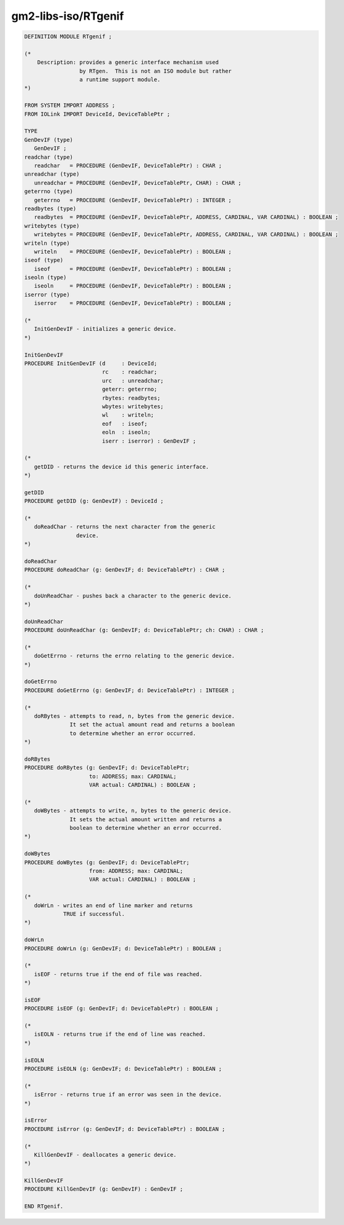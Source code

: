 .. _gm2-libs-iso-rtgenif:

gm2-libs-iso/RTgenif
^^^^^^^^^^^^^^^^^^^^

.. code-block:: modula2

  DEFINITION MODULE RTgenif ;

  (*
      Description: provides a generic interface mechanism used
                   by RTgen.  This is not an ISO module but rather
                   a runtime support module.
  *)

  FROM SYSTEM IMPORT ADDRESS ;
  FROM IOLink IMPORT DeviceId, DeviceTablePtr ;

  TYPE
  GenDevIF (type)
     GenDevIF ;
  readchar (type)
     readchar   = PROCEDURE (GenDevIF, DeviceTablePtr) : CHAR ;
  unreadchar (type)
     unreadchar = PROCEDURE (GenDevIF, DeviceTablePtr, CHAR) : CHAR ;
  geterrno (type)
     geterrno   = PROCEDURE (GenDevIF, DeviceTablePtr) : INTEGER ;
  readbytes (type)
     readbytes  = PROCEDURE (GenDevIF, DeviceTablePtr, ADDRESS, CARDINAL, VAR CARDINAL) : BOOLEAN ;
  writebytes (type)
     writebytes = PROCEDURE (GenDevIF, DeviceTablePtr, ADDRESS, CARDINAL, VAR CARDINAL) : BOOLEAN ;
  writeln (type)
     writeln    = PROCEDURE (GenDevIF, DeviceTablePtr) : BOOLEAN ;
  iseof (type)
     iseof      = PROCEDURE (GenDevIF, DeviceTablePtr) : BOOLEAN ;
  iseoln (type)
     iseoln     = PROCEDURE (GenDevIF, DeviceTablePtr) : BOOLEAN ;
  iserror (type)
     iserror    = PROCEDURE (GenDevIF, DeviceTablePtr) : BOOLEAN ;

  (*
     InitGenDevIF - initializes a generic device.
  *)

  InitGenDevIF
  PROCEDURE InitGenDevIF (d     : DeviceId;
                          rc    : readchar;
                          urc   : unreadchar;
                          geterr: geterrno;
                          rbytes: readbytes;
                          wbytes: writebytes;
                          wl    : writeln;
                          eof   : iseof;
                          eoln  : iseoln;
                          iserr : iserror) : GenDevIF ;

  (*
     getDID - returns the device id this generic interface.
  *)

  getDID
  PROCEDURE getDID (g: GenDevIF) : DeviceId ;

  (*
     doReadChar - returns the next character from the generic
                  device.
  *)

  doReadChar
  PROCEDURE doReadChar (g: GenDevIF; d: DeviceTablePtr) : CHAR ;

  (*
     doUnReadChar - pushes back a character to the generic device.
  *)

  doUnReadChar
  PROCEDURE doUnReadChar (g: GenDevIF; d: DeviceTablePtr; ch: CHAR) : CHAR ;

  (*
     doGetErrno - returns the errno relating to the generic device.
  *)

  doGetErrno
  PROCEDURE doGetErrno (g: GenDevIF; d: DeviceTablePtr) : INTEGER ;

  (*
     doRBytes - attempts to read, n, bytes from the generic device.
                It set the actual amount read and returns a boolean
                to determine whether an error occurred.
  *)

  doRBytes
  PROCEDURE doRBytes (g: GenDevIF; d: DeviceTablePtr;
                      to: ADDRESS; max: CARDINAL;
                      VAR actual: CARDINAL) : BOOLEAN ;

  (*
     doWBytes - attempts to write, n, bytes to the generic device.
                It sets the actual amount written and returns a
                boolean to determine whether an error occurred.
  *)

  doWBytes
  PROCEDURE doWBytes (g: GenDevIF; d: DeviceTablePtr;
                      from: ADDRESS; max: CARDINAL;
                      VAR actual: CARDINAL) : BOOLEAN ;

  (*
     doWrLn - writes an end of line marker and returns
              TRUE if successful.
  *)

  doWrLn
  PROCEDURE doWrLn (g: GenDevIF; d: DeviceTablePtr) : BOOLEAN ;

  (*
     isEOF - returns true if the end of file was reached.
  *)

  isEOF
  PROCEDURE isEOF (g: GenDevIF; d: DeviceTablePtr) : BOOLEAN ;

  (*
     isEOLN - returns true if the end of line was reached.
  *)

  isEOLN
  PROCEDURE isEOLN (g: GenDevIF; d: DeviceTablePtr) : BOOLEAN ;

  (*
     isError - returns true if an error was seen in the device.
  *)

  isError
  PROCEDURE isError (g: GenDevIF; d: DeviceTablePtr) : BOOLEAN ;

  (*
     KillGenDevIF - deallocates a generic device.
  *)

  KillGenDevIF
  PROCEDURE KillGenDevIF (g: GenDevIF) : GenDevIF ;

  END RTgenif.

